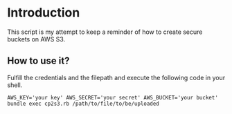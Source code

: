 * Introduction

This script is my attempt to keep a reminder of how to create secure buckets on AWS S3.

** How to use it?

Fulfill the credentials and the filepath and execute the following code in your shell.

#+NAME: simplest_ruby_way_to_aws_s3
#+BEGIN_SRC shell
AWS_KEY='your key' AWS_SECRET='your secret' AWS_BUCKET='your bucket' bundle exec cp2s3.rb /path/to/file/to/be/uploaded
#+END_SRC
